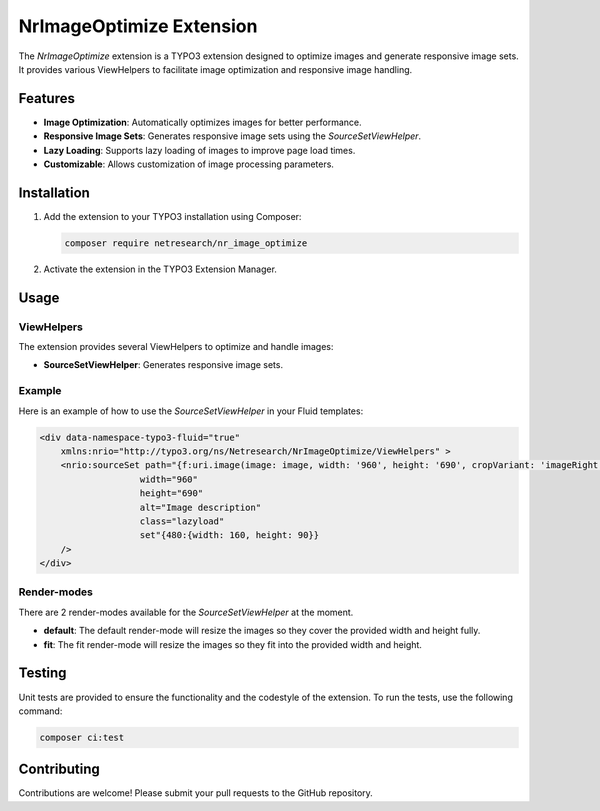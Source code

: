 .. _nr_image_optimize:

=========================
NrImageOptimize Extension
=========================

The `NrImageOptimize` extension is a TYPO3 extension designed to optimize images and generate responsive image sets.
It provides various ViewHelpers to facilitate image optimization and responsive image handling.

Features
========

- **Image Optimization**: Automatically optimizes images for better performance.
- **Responsive Image Sets**: Generates responsive image sets using the `SourceSetViewHelper`.
- **Lazy Loading**: Supports lazy loading of images to improve page load times.
- **Customizable**: Allows customization of image processing parameters.

Installation
============

1. Add the extension to your TYPO3 installation using Composer:

   .. code-block:: bash

      composer require netresearch/nr_image_optimize

2. Activate the extension in the TYPO3 Extension Manager.

Usage
=====

ViewHelpers
-----------

The extension provides several ViewHelpers to optimize and handle images:

- **SourceSetViewHelper**: Generates responsive image sets.

Example
-------

Here is an example of how to use the `SourceSetViewHelper` in your Fluid templates:

.. code-block:: html

    <div data-namespace-typo3-fluid="true"
        xmlns:nrio="http://typo3.org/ns/Netresearch/NrImageOptimize/ViewHelpers" >
        <nrio:sourceSet path="{f:uri.image(image: image, width: '960', height: '690', cropVariant: 'imageRight')}"
                       width="960"
                       height="690"
                       alt="Image description"
                       class="lazyload"
                       set"{480:{width: 160, height: 90}}
        />
    </div>


Render-modes
-----------
There are 2 render-modes available for the `SourceSetViewHelper` at the moment.

- **default**: The default render-mode will resize the images so they cover the provided width and height fully.
- **fit**: The fit render-mode will resize the images so they fit into the provided width and height.

Testing
=======

Unit tests are provided to ensure the functionality and the codestyle of the extension. To run the tests, use the following command:

.. code-block:: bash

   composer ci:test

Contributing
============

Contributions are welcome! Please submit your pull requests to the GitHub repository.
